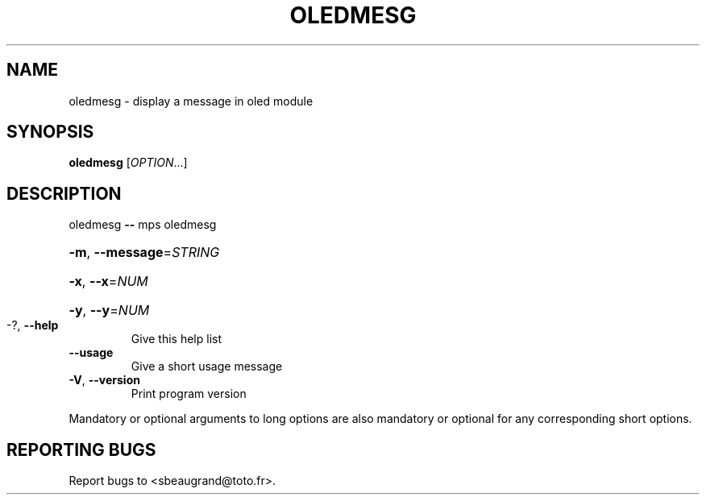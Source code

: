 .\" DO NOT MODIFY THIS FILE!  It was generated by help2man 1.49.3.
.TH OLEDMESG "1" "September 2024" "oledmesg 1.0.0" "User Commands"
.SH NAME
oledmesg \- display a message in oled module
.SH SYNOPSIS
.B oledmesg
[\fI\,OPTION\/\fR...]
.SH DESCRIPTION
oledmesg \fB\-\-\fR mps oledmesg
.HP
\fB\-m\fR, \fB\-\-message\fR=\fI\,STRING\/\fR
.HP
\fB\-x\fR, \fB\-\-x\fR=\fI\,NUM\/\fR
.HP
\fB\-y\fR, \fB\-\-y\fR=\fI\,NUM\/\fR
.TP
\-?, \fB\-\-help\fR
Give this help list
.TP
\fB\-\-usage\fR
Give a short usage message
.TP
\fB\-V\fR, \fB\-\-version\fR
Print program version
.PP
Mandatory or optional arguments to long options are also mandatory or optional
for any corresponding short options.
.SH "REPORTING BUGS"
Report bugs to <sbeaugrand@toto.fr>.
